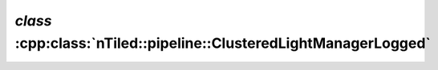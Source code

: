 .. _nTiled-pipeline-ClusteredLightManagerLogged:

`class` :cpp:class:`nTiled::pipeline::ClusteredLightManagerLogged`
------------------------------------------------------------------

.. doxygenclass:: nTiled::pipeline::ClusteredLightManagerLogged
   :members:
   :protected-members:
   :private-members:
